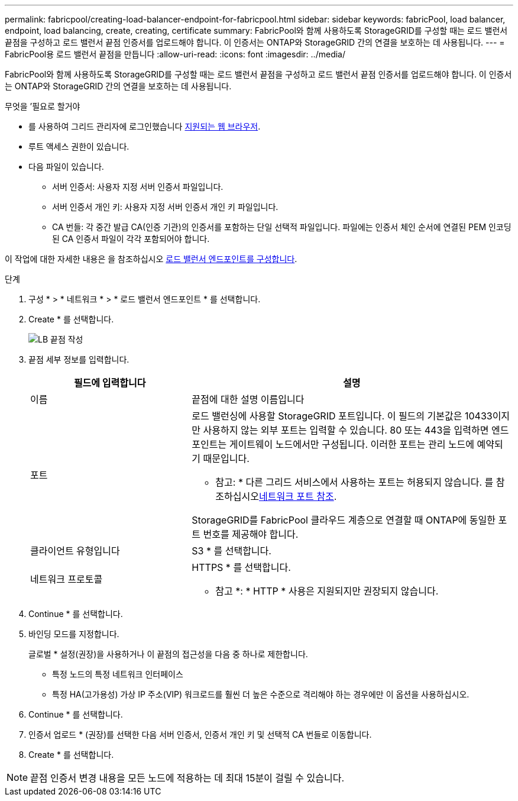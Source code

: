 ---
permalink: fabricpool/creating-load-balancer-endpoint-for-fabricpool.html 
sidebar: sidebar 
keywords: fabricPool, load balancer, endpoint, load balancing, create, creating, certificate 
summary: FabricPool와 함께 사용하도록 StorageGRID를 구성할 때는 로드 밸런서 끝점을 구성하고 로드 밸런서 끝점 인증서를 업로드해야 합니다. 이 인증서는 ONTAP와 StorageGRID 간의 연결을 보호하는 데 사용됩니다. 
---
= FabricPool용 로드 밸런서 끝점을 만듭니다
:allow-uri-read: 
:icons: font
:imagesdir: ../media/


[role="lead"]
FabricPool와 함께 사용하도록 StorageGRID를 구성할 때는 로드 밸런서 끝점을 구성하고 로드 밸런서 끝점 인증서를 업로드해야 합니다. 이 인증서는 ONTAP와 StorageGRID 간의 연결을 보호하는 데 사용됩니다.

.무엇을 &#8217;필요로 할거야
* 를 사용하여 그리드 관리자에 로그인했습니다 xref:../admin/web-browser-requirements.adoc[지원되는 웹 브라우저].
* 루트 액세스 권한이 있습니다.
* 다음 파일이 있습니다.
+
** 서버 인증서: 사용자 지정 서버 인증서 파일입니다.
** 서버 인증서 개인 키: 사용자 지정 서버 인증서 개인 키 파일입니다.
** CA 번들: 각 중간 발급 CA(인증 기관)의 인증서를 포함하는 단일 선택적 파일입니다. 파일에는 인증서 체인 순서에 연결된 PEM 인코딩된 CA 인증서 파일이 각각 포함되어야 합니다.




이 작업에 대한 자세한 내용은 을 참조하십시오 xref:../admin/configuring-load-balancer-endpoints.adoc[로드 밸런서 엔드포인트를 구성합니다].

.단계
. 구성 * > * 네트워크 * > * 로드 밸런서 엔드포인트 * 를 선택합니다.
. Create * 를 선택합니다.
+
image::../media/load_balancer_endpoint_create_http.png[LB 끝점 작성]

. 끝점 세부 정보를 입력합니다.
+
[cols="1a,2a"]
|===
| 필드에 입력합니다 | 설명 


 a| 
이름
 a| 
끝점에 대한 설명 이름입니다



 a| 
포트
 a| 
로드 밸런싱에 사용할 StorageGRID 포트입니다. 이 필드의 기본값은 10433이지만 사용하지 않는 외부 포트는 입력할 수 있습니다. 80 또는 443을 입력하면 엔드포인트는 게이트웨이 노드에서만 구성됩니다. 이러한 포트는 관리 노드에 예약되기 때문입니다.

* 참고: * 다른 그리드 서비스에서 사용하는 포트는 허용되지 않습니다. 를 참조하십시오xref:../network/network-port-reference.adoc[네트워크 포트 참조].

StorageGRID를 FabricPool 클라우드 계층으로 연결할 때 ONTAP에 동일한 포트 번호를 제공해야 합니다.



 a| 
클라이언트 유형입니다
 a| 
S3 * 를 선택합니다.



 a| 
네트워크 프로토콜
 a| 
HTTPS * 를 선택합니다.

* 참고 *: * HTTP * 사용은 지원되지만 권장되지 않습니다.

|===
. Continue * 를 선택합니다.
. 바인딩 모드를 지정합니다.
+
글로벌 * 설정(권장)을 사용하거나 이 끝점의 접근성을 다음 중 하나로 제한합니다.

+
** 특정 노드의 특정 네트워크 인터페이스
** 특정 HA(고가용성) 가상 IP 주소(VIP) 워크로드를 훨씬 더 높은 수준으로 격리해야 하는 경우에만 이 옵션을 사용하십시오.


. Continue * 를 선택합니다.
. 인증서 업로드 * (권장)를 선택한 다음 서버 인증서, 인증서 개인 키 및 선택적 CA 번들로 이동합니다.
. Create * 를 선택합니다.



NOTE: 끝점 인증서 변경 내용을 모든 노드에 적용하는 데 최대 15분이 걸릴 수 있습니다.
